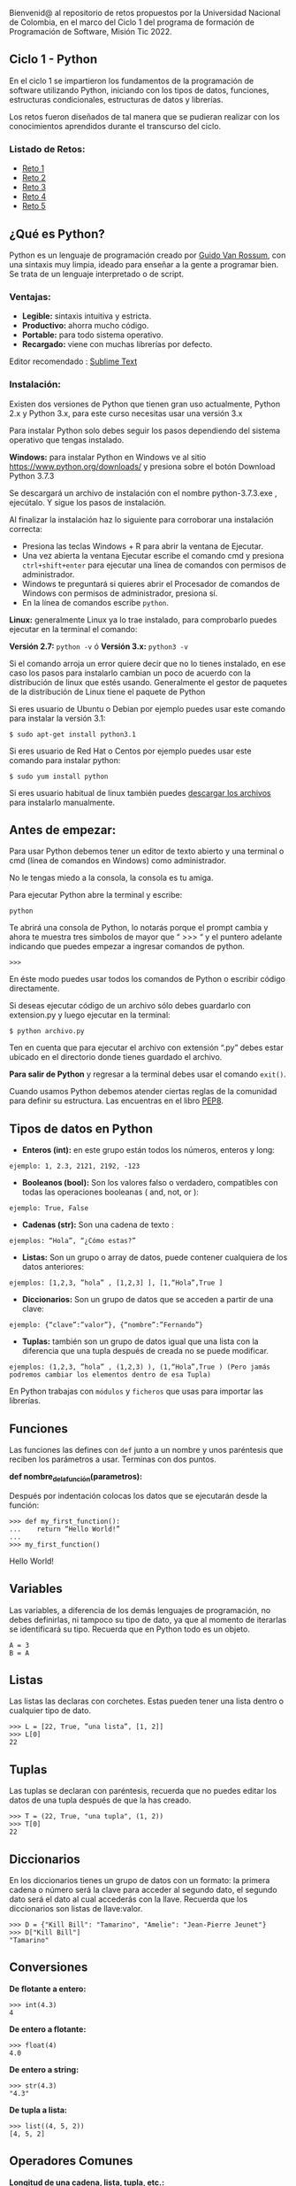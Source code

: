 Bienvenid@ al repositorio de retos propuestos por la Universidad Nacional de Colombia, 
en el marco del Ciclo 1 del programa de formación de Programación de Software, 
Misión Tic 2022.

** Ciclo 1 - Python
En el ciclo 1 se impartieron los fundamentos de la programación 
de software utilizando Python, iniciando con los tipos de datos, 
funciones, estructuras condicionales, estructuras de datos y librerías. 

Los retos fueron diseñados de tal manera que se pudieran realizar con los conocimientos 
aprendidos durante el transcurso del ciclo.

*** Listado de Retos:

- [[file:./Retos/Reto_1/][Reto 1]]
- [[file:./Retos/Reto_2][Reto 2]]
- [[file:./Retos/Reto_3][Reto 3]]
- [[file:./Retos/Reto_4][Reto 4]]
- [[file:./Retos/Reto_5][Reto 5]]


** ¿Qué es Python?

Python es un lenguaje de programación creado por [[https://en.wikipedia.org/wiki/Guido_van_Rossum][Guido Van Rossum]], con una sintaxis muy limpia, ideado para enseñar a la gente a programar bien. Se trata de un lenguaje interpretado o de script.

*** Ventajas:

- *Legible:* sintaxis intuitiva y estricta.
- *Productivo:* ahorra mucho código.
- *Portable:* para todo sistema operativo.
- *Recargado:* viene con muchas librerías por defecto.

Editor recomendado : [[https://www.sublimetext.com/][Sublime Text]]

*** Instalación:

Existen dos versiones de Python que tienen gran uso actualmente, Python 2.x y Python 3.x, para este curso necesitas usar una versión 3.x

Para instalar Python solo debes seguir los pasos dependiendo del sistema operativo que tengas instalado.

*Windows:*
 para instalar Python en Windows ve al sitio [[https://www.python.org/downloads/][https://www.python.org/downloads/]] y presiona sobre el botón Download Python 3.7.3

Se descargará un archivo de instalación con el nombre python-3.7.3.exe , ejecútalo. Y sigue los pasos de instalación.

Al finalizar la instalación haz lo siguiente para corroborar una instalación correcta:

- Presiona las teclas Windows + R para abrir la ventana de Ejecutar.
- Una vez abierta la ventana Ejecutar escribe el comando cmd y presiona =ctrl+shift+enter= para ejecutar una línea de comandos con permisos de administrador.
- Windows te preguntará si quieres abrir el Procesador de comandos de Windows con permisos de administrador, presiona sí.
- En la línea de comandos escribe =python=.

*Linux:*
 generalmente Linux ya lo trae instalado, para comprobarlo puedes ejecutar en la terminal el comando:

*Versión 2.7:* =python -v= ó
*Versión 3.x:* =python3 -v=

Si el comando arroja un error quiere decir que no lo tienes instalado, en ese caso los pasos para instalarlo cambian un poco de acuerdo con la distribución de linux que estés usando. Generalmente el gestor de paquetes de la distribución de Linux tiene el paquete de Python

Si eres usuario de Ubuntu o Debian por ejemplo puedes usar este comando para instalar la versión 3.1:

#+BEGIN_SRC
$ sudo apt-get install python3.1
#+END_SRC

Si eres usuario de Red Hat o Centos por ejemplo puedes usar este comando para instalar python:

#+BEGIN_SRC
$ sudo yum install python
#+END_SRC

Si eres usuario habitual de linux también puedes [[https://www.python.org/downloads/source/][descargar los archivos]] para instalarlo manualmente.

** Antes de empezar:

Para usar Python debemos tener un editor de texto abierto y una terminal o cmd (línea de comandos en Windows) como administrador.

No le tengas miedo a la consola, la consola es tu amiga.

Para ejecutar Python abre la terminal y escribe:

#+BEGIN_SRC
python
#+END_SRC

Te abrirá una consola de Python, lo notarás porque el prompt cambia y ahora te muestra tres simbolos de mayor que “ >>> “ y el puntero adelante indicando que puedes empezar a ingresar comandos de python.

#+BEGIN_SRC
 >>> 
#+END_SRC

En éste modo puedes usar todos los comandos de Python o escribir código directamente.

Si deseas ejecutar código de un archivo sólo debes guardarlo con extension.py y luego ejecutar en la terminal:

#+BEGIN_SRC
$ python archivo.py
#+END_SRC

Ten en cuenta que para ejecutar el archivo con extensión “.py” debes estar ubicado en el directorio donde tienes guardado el archivo.

*Para salir de Python* y regresar a la terminal debes usar el comando =exit()=.

Cuando usamos Python debemos atender ciertas reglas de la comunidad para definir su estructura. Las encuentras en el libro [[https://www.python.org/dev/peps/pep-0008/][PEP8]].

** Tipos de datos en Python

- *Enteros (int):* en este grupo están todos los números, enteros y long:

#+BEGIN_SRC
ejemplo: 1, 2.3, 2121, 2192, -123
#+END_SRC

- *Booleanos (bool):* Son los valores falso o verdadero, compatibles con todas las operaciones booleanas ( and, not, or ):

#+BEGIN_SRC
ejemplo: True, False
#+END_SRC

- *Cadenas (str):* Son una cadena de texto :

#+BEGIN_SRC
ejemplos: “Hola”, “¿Cómo estas?”
#+END_SRC

- *Listas:* Son un grupo o array de datos, puede contener cualquiera de los datos anteriores:

#+BEGIN_SRC
ejemplos: [1,2,3, ”hola” , [1,2,3] ], [1,“Hola”,True ]
#+END_SRC

- *Diccionarios:* Son un grupo de datos que se acceden a partir de una clave:

#+BEGIN_SRC
ejemplo: {“clave”:”valor”}, {“nombre”:”Fernando”}
#+END_SRC

- *Tuplas:* también son un grupo de datos igual que una lista con la diferencia que una tupla después de creada no se puede modificar.

#+BEGIN_SRC
ejemplos: (1,2,3, ”hola” , (1,2,3) ), (1,“Hola”,True ) (Pero jamás podremos cambiar los elementos dentro de esa Tupla)
#+END_SRC

En Python trabajas con =módulos= y =ficheros= que usas para importar las librerías.

** Funciones

Las funciones las defines con =def= junto a un nombre y unos paréntesis que reciben los parámetros a usar. Terminas con dos puntos.

*def nombre_de_la_función(parametros):*

Después por indentación colocas los datos que se ejecutarán desde la función:

#+BEGIN_SRC
 >>> def my_first_function():
 ...	return “Hello World!” 
 ...    
 >>> my_first_function()
#+END_SRC

Hello World!

** Variables

Las variables, a diferencia de los demás lenguajes de programación, no debes definirlas, ni tampoco su tipo de dato, ya que al momento de iterarlas se identificará su tipo. Recuerda que en Python todo es un objeto.

#+BEGIN_SRC
 A = 3 
 B = A
#+END_SRC

** Listas

Las listas las declaras con corchetes. Estas pueden tener una lista dentro o cualquier tipo de dato.

#+BEGIN_SRC
 >>> L = [22, True, ”una lista”, [1, 2]] 
 >>> L[0] 
 22
#+END_SRC

** Tuplas

Las tuplas se declaran con paréntesis, recuerda que no puedes editar los datos de una tupla después de que la has creado.

#+BEGIN_SRC
 >>> T = (22, True, "una tupla", (1, 2)) 
 >>> T[0] 
 22
#+END_SRC

** Diccionarios

En los diccionarios tienes un grupo de datos con un formato: la primera cadena o número será la clave para acceder al segundo dato, el segundo dato será el dato al cual accederás con la llave. Recuerda que los diccionarios son listas de llave:valor.

#+BEGIN_SRC
 >>> D = {"Kill Bill": "Tamarino", "Amelie": "Jean-Pierre Jeunet"} 
 >>> D["Kill Bill"]
 "Tamarino"
#+END_SRC

** Conversiones

*De flotante a entero:*

#+BEGIN_SRC
 >>> int(4.3)
 4
#+END_SRC

*De entero a flotante:*

#+BEGIN_SRC
 >>> float(4) 
 4.0
#+END_SRC

*De entero a string:*

#+BEGIN_SRC
 >>> str(4.3) 
 "4.3"
#+END_SRC

*De tupla a lista:*

#+BEGIN_SRC
 >>> list((4, 5, 2)) 
 [4, 5, 2]
#+END_SRC

** Operadores Comunes

*Longitud de una cadena, lista, tupla, etc.:*

#+BEGIN_SRC
 >>> len("key") 
 3
#+END_SRC

*Tipo de dato:*

#+BEGIN_SRC
 >>> type(4) 
 < type int >
#+END_SRC

*Aplicar una conversión a un conjunto como una lista:*

#+BEGIN_SRC
 >>> map(str, [1, 2, 3, 4])
 ['1', '2', '3', '4']
#+END_SRC

*Redondear un flotante con x número de decimales:*

#+BEGIN_SRC
>>> round(6.3243, 1)
 6.3
#+END_SRC

*Generar un rango en una lista (esto es mágico):*

#+BEGIN_SRC
 >>> range(5) 
 [0, 1, 2, 3, 4]
#+END_SRC

*Sumar un conjunto:*

#+BEGIN_SRC
 >>> sum([1, 2, 4]) 
 7
#+END_SRC

*Organizar un conjunto:*

#+BEGIN_SRC
 >>> sorted([5, 2, 1]) 
 [1, 2, 5]
#+END_SRC

*Conocer los comandos que le puedes aplicar a x tipo de datos:*

#+BEGIN_SRC
 >>>Li = [5, 2, 1]
 >>>dir(Li)
 >>>['append', 'count', 'extend', 'index', 'insert', 'pop', 'remove', 'reverse', 'sort']
#+END_SRC

#+BEGIN_SRC
‘append’, ‘count’, ‘extend’, ‘index’, ‘insert’, ‘pop’, ‘remove’, ‘reverse’, ‘sort’ son posibles comandos que puedes aplicar a una lista.
#+END_SRC


*Información sobre una función o librería:*

#+BEGIN_SRC
 >>> help(sorted) 
 (Aparecerá la documentación de la función sorted)
#+END_SRC

** Clases

Clases es uno de los conceptos con más definiciones en la programación, pero en resumen sólo son la representación de un objeto. Para definir la clase usas_ class_ y el nombre. En caso de tener parámetros los pones entre paréntesis.

Para crear un constructor haces una función dentro de la clase con el nombre init y de parámetros self (significa su clase misma), nombre_r y edad_r:

#+BEGIN_SRC
 >>> class Estudiante(object): 
 ... 	def __init__(self,nombre_r,edad_r): 
 ... 		self.nombre = nombre_r 
 ... 		self.edad = edad_r 
 ...
 ... 	def hola(self): 
 ... 		return "Mi nombre es %s y tengo %i" % (self.nombre, self.edad) 
 ... 
 >>> e = Estudiante(“Arturo”, 21) 
 >>> print (e.hola())
 Mi nombre es Arturo y tengo 21
#+END_SRC

Lo que hicimos en las dos últimas líneas fue:

- En la variable =e= llamamos la clase Estudiante y le pasamos la cadena =“Arturo”= y el entero =21=.

- Imprimimos la función =hola()= dentro de la variable =e= (a la que anteriormente habíamos pasado la clase).

Y por eso se imprime la cadena “Mi nombre es Arturo y tengo 21”

** Métodos especiales

*** cmp(self,otro)
Método llamado cuando utilizas los operadores de comparación para comprobar si tu objeto es menor, mayor o igual al objeto pasado como parámetro.

*** len(self)
Método llamado para comprobar la longitud del objeto. Lo usas, por ejemplo, cuando llamas la función len(obj) sobre nuestro código. Como es de suponer el método te debe devolver la longitud del objeto.

*** init(self,otro)
Es un constructor de nuestra clase, es decir, es un “método especial” que se llama automáticamente cuando creas un objeto.

** Condicionales IF

Los condicionales tienen la siguiente estructura. Ten en cuenta que lo que contiene los paréntesis es la comparación que debe cumplir para que los elementos se cumplan.

#+BEGIN_SRC
 if ( a > b ):
 	elementos 
 elif ( a == b ): 
 	elementos 
 else:
 	elementos
#+END_SRC


** Bucle FOR

El bucle de for lo puedes usar de la siguiente forma: recorres una cadena o lista a la cual va a tomar el elemento en cuestión con la siguiente estructura:

#+BEGIN_SRC
 for i in ____:
 	elementos
#+END_SRC

Ejemplo:

#+BEGIN_SRC
 for i in range(10):
 	print i
#+END_SRC

En este caso recorrerá una lista de diez elementos, es decir el _print i _de ejecutar diez veces. Ahora i va a tomar cada valor de la lista, entonces este for imprimirá los números del 0 al 9 (recordar que en un range vas hasta el número puesto -1).

** Bucle WHILE

En este caso while tiene una condición que determina hasta cuándo se ejecutará. O sea que dejará de ejecutarse en el momento en que la condición deje de ser cierta. La estructura de un while es la siguiente:

#+BEGIN_SRC
 while (condición):
 	elementos
#+END_SRC

Ejemplo:

#+BEGIN_SRC
 >>> x = 0 
 >>> while x < 10: 
 ... 	print x 
 ... 	x += 1
#+END_SRC

En este ejemplo preguntará si es menor que diez. Dado que es menor imprimirá x y luego sumará una unidad a x. Luego x es 1 y como sigue siendo menor a diez se seguirá ejecutando, y así sucesivamente hasta que x llegue a ser mayor o igual a 10.


